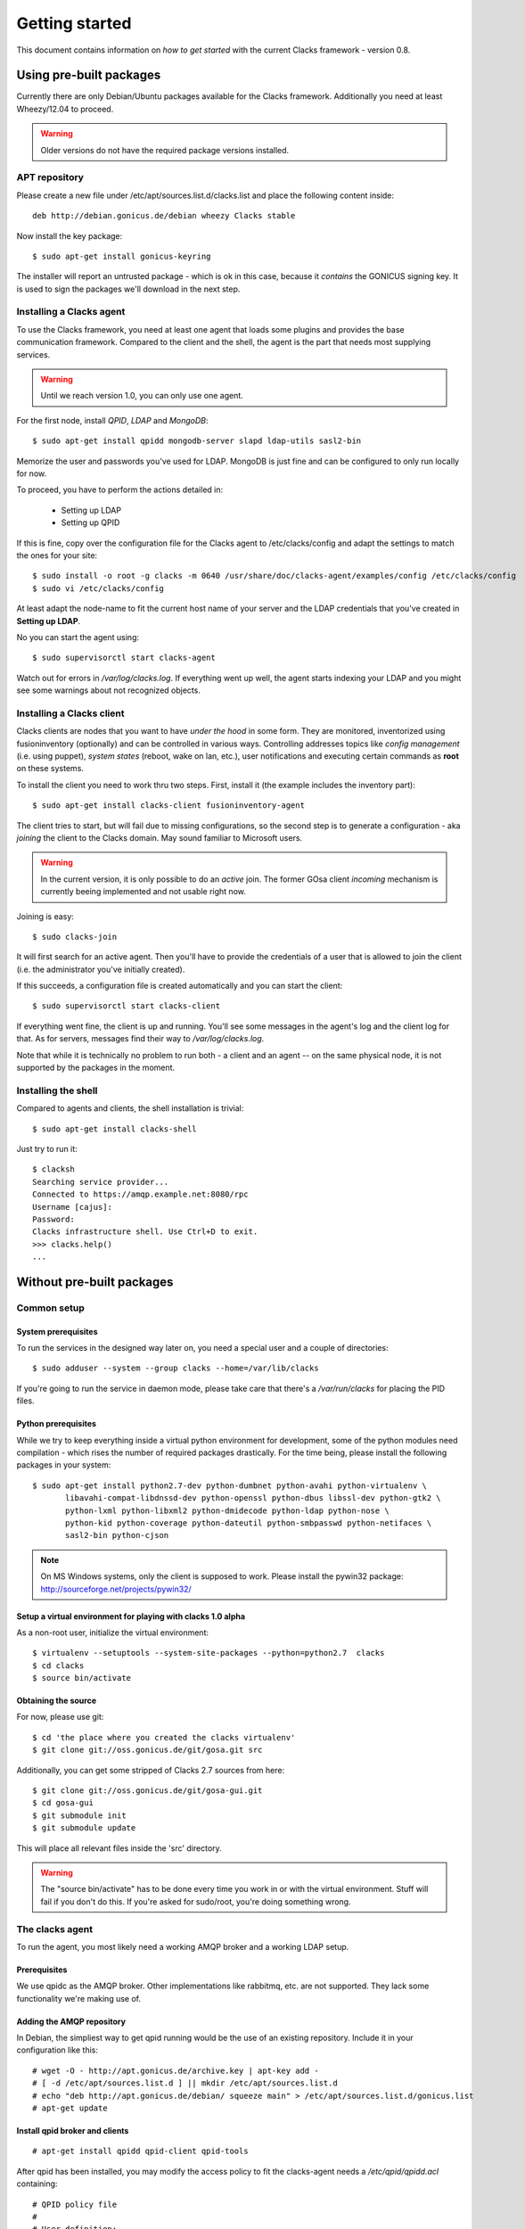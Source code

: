 Getting started
===============

.. _quickstart:

This document contains information on *how to get started* with
the current Clacks framework - version 0.8.

Using pre-built packages
------------------------

Currently there are only Debian/Ubuntu packages available for the Clacks
framework. Additionally you need at least Wheezy/12.04 to proceed.

.. warning::

    Older versions do not have the required package versions installed.


APT repository
^^^^^^^^^^^^^^

Please create a new file under /etc/apt/sources.list.d/clacks.list and place
the following content inside::

   deb http://debian.gonicus.de/debian wheezy Clacks stable

Now install the key package::

   $ sudo apt-get install gonicus-keyring

The installer will report an untrusted package - which is ok in this case,
because it *contains* the GONICUS signing key. It is used to sign the packages
we'll download in the next step.


Installing a Clacks agent
^^^^^^^^^^^^^^^^^^^^^^^^^

To use the Clacks framework, you need at least one agent that loads some
plugins and provides the base communication framework. Compared to the
client and the shell, the agent is the part that needs most supplying
services.

.. warning::

  Until we reach version 1.0, you can only use one agent.


For the first node, install *QPID*, *LDAP* and *MongoDB*::
  
  $ sudo apt-get install qpidd mongodb-server slapd ldap-utils sasl2-bin

Memorize the user and passwords you've used for LDAP. MongoDB is just
fine and can be configured to only run locally for now.

To proceed, you have to perform the actions detailed in:

 * Setting up LDAP
 * Setting up QPID

If this is fine, copy over the configuration file for the Clacks agent to
/etc/clacks/config and adapt the settings to match the ones for your site::
  
  $ sudo install -o root -g clacks -m 0640 /usr/share/doc/clacks-agent/examples/config /etc/clacks/config
  $ sudo vi /etc/clacks/config

At least adapt the node-name to fit the current host name of your server
and the LDAP credentials that you've created in **Setting up LDAP**.

No you can start the agent using::
  
  $ sudo supervisorctl start clacks-agent

Watch out for errors in */var/log/clacks.log*. If everything went up well,
the agent starts indexing your LDAP and you might see some warnings about
not recognized objects.


Installing a Clacks client
^^^^^^^^^^^^^^^^^^^^^^^^^^

Clacks clients are nodes that you want to have *under the hood* in some form. They
are monitored, inventorized using fusioninventory (optionally) and can be controlled
in various ways. Controlling addresses topics like *config management* (i.e. using puppet),
*system states* (reboot, wake on lan, etc.), user notifications and executing certain
commands as **root** on these systems.

To install the client you need to work thru two steps. First, install it (the
example includes the inventory part)::
    
  $ sudo apt-get install clacks-client fusioninventory-agent

The client tries to start, but will fail due to missing configurations, so the
second step is to generate a configuration - aka *joining* the client to the
Clacks domain. May sound familiar to Microsoft users.

.. warning::

  In the current version, it is only possible to do an *active* join. The former
  GOsa client *incoming* mechanism is currently beeing implemented and not usable
  right now.

Joining is easy::

  $ sudo clacks-join

It will first search for an active agent. Then you'll have to provide the credentials
of a user that is allowed to join the client (i.e. the administrator you've initially
created).

.. information::

  Maybe the zeroconf mechanism that is used to find an agent is not working
  in your setup. In this case use the *--url* switch to provide the complete
  AMQP URL. Example::
    
    $ sudo clacks-join --url amqps://agent.example.net/net.example

If this succeeds, a configuration file is created automatically and you can start the
client::
  
  $ sudo supervisorctl start clacks-client

If everything went fine, the client is up and running. You'll see some messages
in the agent's log and the client log for that. As for servers, messages find their
way to */var/log/clacks.log*.

.. information::

  Joining requires at least one active agent.

Note that while it is technically no problem to run both - a client and an agent -- on the
same physical node, it is not supported by the packages in the moment.


Installing the shell
^^^^^^^^^^^^^^^^^^^^

Compared to agents and clients, the shell installation is trivial::

  $ sudo apt-get install clacks-shell

Just try to run it::
  
  $ clacksh
  Searching service provider...
  Connected to https://amqp.example.net:8080/rpc
  Username [cajus]:
  Password:
  Clacks infrastructure shell. Use Ctrl+D to exit.
  >>> clacks.help()
  ...


Without pre-built packages
--------------------------

Common setup
^^^^^^^^^^^^

System prerequisites
""""""""""""""""""""

To run the services in the designed way later on, you need a special user
and a couple of directories::

    $ sudo adduser --system --group clacks --home=/var/lib/clacks

If you're going to run the service in daemon mode, please take care that
there's a */var/run/clacks* for placing the PID files.


Python prerequisites
""""""""""""""""""""

While we try to keep everything inside a virtual python environment for
development, some of the python modules need compilation - which rises the
number of required packages drastically. For the time being, please install
the following packages in your system::

  $ sudo apt-get install python2.7-dev python-dumbnet python-avahi python-virtualenv \
         libavahi-compat-libdnssd-dev python-openssl python-dbus libssl-dev python-gtk2 \
         python-lxml python-libxml2 python-dmidecode python-ldap python-nose \
         python-kid python-coverage python-dateutil python-smbpasswd python-netifaces \
         sasl2-bin python-cjson

.. note::
      On MS Windows systems, only the client is supposed to work. Please install the
      pywin32 package: http://sourceforge.net/projects/pywin32/


Setup a virtual environment for playing with clacks 1.0 alpha
"""""""""""""""""""""""""""""""""""""""""""""""""""""""""""""

As a non-root user, initialize the virtual environment::

  $ virtualenv --setuptools --system-site-packages --python=python2.7  clacks
  $ cd clacks
  $ source bin/activate


Obtaining the source
""""""""""""""""""""

For now, please use git::

   $ cd 'the place where you created the clacks virtualenv'
   $ git clone git://oss.gonicus.de/git/gosa.git src

Additionally, you can get some stripped of Clacks 2.7 sources from here::

   $ git clone git://oss.gonicus.de/git/gosa-gui.git
   $ cd gosa-gui
   $ git submodule init
   $ git submodule update

This will place all relevant files inside the 'src' directory.

.. warning::
      The "source bin/activate" has to be done every time you work in or with the
      virtual environment. Stuff will fail if you don't do this. If you're asked for
      sudo/root, you're doing something wrong.


The clacks agent
^^^^^^^^^^^^^^^^

To run the agent, you most likely need a working AMQP broker and
a working LDAP setup.


Prerequisites
"""""""""""""

We use qpidc as the AMQP broker. Other implementations like rabbitmq,
etc. are not supported. They lack some functionality we're making use
of.


Adding the AMQP repository
""""""""""""""""""""""""""

In Debian, the simpliest way to get qpid running would be the use
of an existing repository. Include it in your configuration like this::

  # wget -O - http://apt.gonicus.de/archive.key | apt-key add -
  # [ -d /etc/apt/sources.list.d ] || mkdir /etc/apt/sources.list.d
  # echo "deb http://apt.gonicus.de/debian/ squeeze main" > /etc/apt/sources.list.d/gonicus.list
  # apt-get update


Install qpid broker and clients
"""""""""""""""""""""""""""""""

::

  # apt-get install qpidd qpid-client qpid-tools

After qpid has been installed, you may modify the access policy
to fit the clacks-agent needs a `/etc/qpid/qpidd.acl` containing::

	# QPID policy file
	#
	# User definition:
	#   user = <user-name>[@domain[/realm]]
	#
	# User/Group lists:
	#   user-list = user1 user2 user3 ...
	#   group-name-list = group1 group2 group3 ...
	#
	# Group definition:
	#   group <group-name> = [user-list] [group-name-list]
	#
	# ACL definition:
	#   permission = [allow|acl|deny|deny-log]
	#   action = [consume|publish|create|access|bind|unbind|delete|purge|update]
	#   object = [virtualhost|queue|exchange|broker|link|route|method]
	#   property = [name|durable|owner|routingkey|passive|autodelete|exclusive|type|alternate|queuename|schemapackage|schemaclass]
	#
	# acl permission {<group-name>|<user-name>|"all"} {action|"all"} [object|"all"] [property=<property-value>]
	#
	# Example:
	#
	# group client = user1@QPID user2@QPID
	# acl allow client publish routingkey=exampleQueue exchange=amq.direct
	#
	# Will allow the group "client" containing of "user1" and "user2" be able to
	# make use of the routing key "exampleQueue" on the "amq.direct" exchange.
	
	# Group definitions
	group admins admin@QPID cajus@QPID
	group agents amqp@QPID
	#group event-publisher agents admins
	#group event-consumer agents admins
	group event-consumer amqp@QPID
	group event-publisher amqp@QPID
	
	# Admin is allowed to do everything
	acl allow admins all
	
	# Reply queue handling
	acl allow all access exchange name=reply-*
	acl allow all access queue name=reply-* owner=self
	acl allow all create queue name=reply-* durable=false autodelete=true
	acl allow all consume queue name=reply-* owner=self
	acl allow all publish exchange routingkey=reply-* owner=self
	
	# Event producer
	acl allow event-publisher all     queue    name=org.clacks
	acl allow event-publisher all     exchange name=org.clacks
	
	# Event consumer
	#TODO: replace "all" by "event-consumer" later on
	acl allow all create  queue    name=event-listener-*
	acl allow all delete  queue    name=event-listener-* owner=self
	acl allow all consume queue    name=event-listener-* owner=self
	acl allow all access  queue    name=event-listener-* owner=self
	acl allow all purge   queue    name=event-listener-* owner=self
	acl allow all access  queue    name=org.clacks
	acl allow all access  exchange name=org.clacks
	acl allow all access  exchange name=event-listener-* owner=self
	acl allow all bind    exchange name=org.clacks queuename=event-listener-* routingkey=event
	acl allow all unbind  exchange name=org.clacks queuename=event-listener-* routingkey=event
	acl allow all publish exchange name=org.clacks routingkey=event
	
	# Let agents do everything with the org.clacks queues and exchanges, agents itself
	# are trusted by now.
	acl allow agents all queue name=org.clacks.*
	acl allow agents all exchange name=org.clacks.*
	acl allow agents all exchange name=amq.direct queuename=org.clacks.*
	
	# Let every authenticated instance publish to the command queues
	acl allow all access   queue    name=org.clacks.command.*
	acl allow all publish  queue    name=org.clacks.command.*
	acl allow all publish  exchange routingkey=org.clacks.command.*
	acl allow all access   exchange name=org.clacks.command.*
	
	# Let clients create their own queue to listen on
	acl allow all access  queue    name=org.clacks
	acl allow all access  queue    name=org.clacks.client.* owner=self
	acl allow all consume queue    name=org.clacks.client.* owner=self
	acl allow all create  queue    name=org.clacks.client.* exclusive=true autodelete=true durable=false
	acl allow all access  exchange name=org.clacks
	acl allow all access  exchange name=org.clacks.client.* owner=self
	acl allow all bind    exchange name=amq.direct queuename=org.clacks.client.*
	
	# Let agents send to the client queues
	acl allow agents publish  exchange  routingkey=org.clacks.client.*
	
	# By default, drop everything else
	acl deny all all

Now the broker aka bus is up and running on the host.


For production use, you should enable SSL for the broker and for clacks core. Generating
the certificates is shown here:

http://rajith.2rlabs.com/2010/03/01/apache-qpid-securing-connections-with-ssl/


Install LDAP service
""""""""""""""""""""

To use the LDAP service, a couple of schema files have to be added to
your configuration. The following text assumes that you've a plain / empty
stock debian configuration on your system. If it's not the case, you've to
know what to do yourself.

First, install the provided schema files. These commands have to be executed
with *root* power by default, so feel free to use sudo and find the schema
*LDIF* files in the ``contrib/ldap`` directory of your clacks checkout. Install
these schema files like this::

	# ldapadd -Y EXTERNAL -H ldapi:/// -f clacks-core.ldif
	# ldapadd -Y EXTERNAL -H ldapi:/// -f registered-device.ldif
	# ldapadd -Y EXTERNAL -H ldapi:/// -f installed-device.ldif
	# ldapadd -Y EXTERNAL -H ldapi:/// -f configured-device.ldif

If you use the PHP GUI, you also need to install the "old" schema files, because
the Clacks GUI and clacks.agent service are meant to coexist until everything is cleanly
migrated.

After you've optionally done that, find out which base is configured for your system::

	manager@ldap:~$ sudo ldapsearch -LLL -Y EXTERNAL -H ldapi:/// -b cn=config olcSuffix=* olcSuffix
	SASL/EXTERNAL authentication started
	SASL username: gidNumber=0+uidNumber=0,cn=peercred,cn=external,cn=auth
	SASL SSF: 0
	dn: olcDatabase={1}hdb,cn=config
	olcSuffix: dc=example,dc=net

In this case, you'll see the configured suffix as **dc=example,dc=net** in the
result set. Your milieage may vary.

Based on the suffix, create a *LDIF* file containing an updated index - on top with
the *DN* shown in the result of the search above::

	dn: olcDatabase={1}hdb,cn=config
	changetype: modify
	replace: olcDbIndex
	olcDbIndex: default sub
	olcDbIndex: objectClass pres,eq
	olcDbIndex: cn pres,eq,sub
	olcDbIndex: uid eq,sub
	olcDbIndex: uidNumber eq
	olcDbIndex: gidNumber eq
	olcDbIndex: mail eq,sub
	olcDbIndex: deviceStatus pres,sub
	olcDbIndex: deviceType pres,eq
	olcDbIndex: sn pres,eq,sub
	olcDbIndex: givenName pres,eq,sub
	olcDbIndex: ou pres,eq,sub
	olcDbIndex: memberUid eq
	olcDbIndex: uniqueMember eq
	olcDbIndex: deviceUUID pres,eq

Save that file to *index-update.ldif* and add it to your LDAP using::

	manager@ldap:~$ sudo ldapmodify -Y EXTERNAL -H ldapi:/// -f index-update.ldif

Your LDAP now has the required schema files and an updated index to perform
searches in reliable speed.

Later in this document, you'll need the *DN* and the *credentials* of the LDAP administrator
which has been created during the setup process. For Debian, this is *cn=admin,<your base here>*.

.. note::

	Hopefully, you remember the credentials you've assigned during LDAP
	installation, because you'll need them later on ;-)


AMQP LDAP-Authentication
""""""""""""""""""""""""

/etc/default/saslauthd::

  #
  # Settings for saslauthd daemon
  # Please read /usr/share/doc/sasl2-bin/README.Debian for details.
  #
  
  # Should saslauthd run automatically on startup? (default: no)
  START=yes
  
  # Description of this saslauthd instance. Recommended.
  # (suggestion: SASL Authentication Daemon)
  DESC="SASL Authentication Daemon"
  
  # Short name of this saslauthd instance. Strongly recommended.
  # (suggestion: saslauthd)
  NAME="saslauthd"
  
  # Which authentication mechanisms should saslauthd use? (default: pam)
  #
  # Available options in this Debian package:
  # getpwent  -- use the getpwent() library function
  # kerberos5 -- use Kerberos 5
  # pam       -- use PAM
  # rimap     -- use a remote IMAP server
  # shadow    -- use the local shadow password file
  # sasldb    -- use the local sasldb database file
  # ldap      -- use LDAP (configuration is in /etc/saslauthd.conf)
  #
  # Only one option may be used at a time. See the saslauthd man page
  # for more information.
  #
  # Example: MECHANISMS="pam"
  MECHANISMS="ldap"
  
  # Additional options for this mechanism. (default: none)
  # See the saslauthd man page for information about mech-specific options.
  MECH_OPTIONS=""
  
  # How many saslauthd processes should we run? (default: 5)
  # A value of 0 will fork a new process for each connection.
  THREADS=5
  
  # Other options (default: -c -m /var/run/saslauthd)
  # Note: You MUST specify the -m option or saslauthd won't run!
  #
  # WARNING: DO NOT SPECIFY THE -d OPTION.
  # The -d option will cause saslauthd to run in the foreground instead of as
  # a daemon. This will PREVENT YOUR SYSTEM FROM BOOTING PROPERLY. If you wish
  # to run saslauthd in debug mode, please run it by hand to be safe.
  #
  # See /usr/share/doc/sasl2-bin/README.Debian for Debian-specific information.
  # See the saslauthd man page and the output of 'saslauthd -h' for general
  # information about these options.
  #
  # Example for postfix users: "-c -m /var/spool/postfix/var/run/saslauthd"
  OPTIONS="-c -m /var/run/saslauthd"


/etc/saslauthd.conf::

  ldap_servers: ldap://ldap.your.domain
  ldap_search_base: dc=example,dc=com
  ldap_filter: (|(&(objectClass=simpleSecurityObject)(cn=%U))(&(objectClass=gosaAccount)(uid=%U))(&(objectClass=registeredDevice)(deviceUUID=%U)))
  ldap_scope: sub
  ldap_size_limit: 0
  ldap_time_limit: 15
  ldap_timeout: 15
  ldap_version: 3
  ldap_debug: 255


Test::

  # /etc/init.d/saslauthd restart
  # testsaslauthd -u admin -p secret -r QPID


/etc/qpid/sasl/qpidd.conf::

  pwcheck_method: saslauthd
  mech_list: PLAIN LOGIN

Start up service::

  # adduser qpidd sasl
  # /etc/init.d/qpidd restart

Check if it works::

  # qpid-config -a admin/secret@hostname queues

Prepare DNS-Zone for zeroconf
"""""""""""""""""""""""""""""

Zeroconf setup::

  ; Zeroconf base setup
  b._dns-sd._udp                  PTR @   ;  b = browse domain
  lb._dns-sd._udp                 PTR @   ;  lb = legacy browse domain
  _services._dns-sd._udp          PTR _amqps._tcp
                                  PTR _https._tcp
  
  ; Zeroconf clacks records
  _amqps._tcp                     PTR Clacks\ RPC\ Service._amqps._tcp
  Clacks\ RPC\ Service._amqps._tcp  SRV 0 0 5671 amqp.intranet.gonicus.de.
                                  TXT path=/org.clacks service=clacks
  
  _https._tcp                     PTR Clacks\ Web\ Service._https._tcp
                                  PTR Clacks\ RPC\ Service._https._tcp
  Clacks\ Web\ Service._https._tcp  SRV 0 0 443 gosa.intranet.gonicus.de.
                                  TXT path=/gosa
  Clacks\ RPC\ Service._https._tcp SRV 0 0 8080 amqp.intranet.gonicus.de.
                                  TXT path=/rpc service=clacks

You can test your setup with::

  you@amqp:~$ avahi-browse -D
  +  n/a  n/a example.net

  you@amqp:~$ avahi-browse -rd example.net _amqps._tcp
  +   k.A. k.A. Clacks RPC Service                              _amqps._tcp          example.net
  =   k.A. k.A. Clacks RPC Service                              _amqps._tcp          example.net
     hostname = [amqp.example.net]
     address = [10.3.64.59]
     port = [5671]
     txt = ["service=clacks" "path=/org.clacks"]


Deploy a development agent
""""""""""""""""""""""""""

To deploy the agent, please run these commands inside the activated
virtual environment::

  $ pushd .; cd clacks.common && ./setup.py develop; popd
  $ pushd .; cd clacks.agent && ./setup.py develop; popd


  Alternatively you can build the complete package using::

  $ ./setup.py develop


.. warning:: 
	Using the above command to build the complete package will also build
	additional modules like libinst, amires, ... 

     	This will increase the configuration effort drastically, which is not 
	recommended during the quickstart quide.


Starting the service
""""""""""""""""""""

In a productive environment, everything should be defined in the configuration
file, so copy the configuration file to the place where clacks expects it::

  $ mkdir -p /etc/clacks
  $ cp ./src/clacks.agent/src/clacks/agent/data/agent.conf /etc/clacks/config

Now take a look at the config file and adapt it to your needs.

You can start the daemon in foreground like this::

  $ clacks-agent -f

.. warning::
    Make sure, you've entered the virtual environment using "source bin/activate"
    from inside the clacks directory.


If you want to run the agent in a more productive manner, you can use the
daemon mode and start it as root. It will then fork to the configured user
and run as a daemon.


:status: todo
	Describe how to secure the communication between the clacks-agent and used services.


Here is an example config file for a non-secured service. (A HowTo about securing the service will follow soon!)::

    [core]
    
    # Keyword loglevel: ALL/DEBUG, INFO, WARNING, ERROR, CRITICAL
    loglevel = DEBUG
    
    # Keyword syslog: file, stderr, syslog
    log = stderr
    
    # Keyword logfile: full path to log to if log = file
    #logfile = /var/log/clacks/agent.log
    
    # Keyword id: name of this clacks-agent node
    id = clacks-agent
    
    # Keyword user: username to run the daemon as
    #user = clacks
    
    # Keyword group: groupname to run the daemon as
    #group = clacks
    
    # Keyword pidfile: where to place the pid in daemon mode
    #pidfile = /var/run/clacks/clacks.pid
    
    # Keyword profile: for debugging, only
    profile = False

    [scheduler]
    database = sqlite://
    
    [amqp]
    
    # Keyword url: URL to one of your AMQP servers
    #
    # Examples:
    #
    # amqp://amqp.example.net:5671
    # amqps://amqp.example.net:5671
    #
    # Secured services listing on 5672!
    # This example uses an unsecured amqp service
    url = amqp://localhost:5672
    
    # Keyword id:
    id = admin
    key = tester
    
    [http]
    host = localhost
    port = 8080
    #sslpemfile = /etc/clacks/host.pem
    
    [goto]
    oui-db = /usr/share/clacks/oui.txt
    
    [repository]
    database = mysql+mysqldb://libinst:secret@localhost/libinst?charset=utf8&use_unicode=0
    http_base_url = http://localhost/debian
    db_purge = False
    path = /srv/repository/data
    
    [ldap]
    url = ldap://localhost/dc=example,dc=net
    bind_dn = cn=admin,dc=example,dc=net
    bind_secret = secret
    pool_size = 10



The clacks shell
^^^^^^^^^^^^^^^^

Installing
""""""""""

To deploy the shell, use::

  $ pushd .; cd clacks.common && ./setup.py develop; popd
  $ pushd .; cd clacks.shell && ./setup.py develop; popd

inside your activated virtual env. You can skip this if you ran ./setup.py for
a complete deployment.


First contact
^^^^^^^^^^^^^

The clacks shell will use zeroconf/DNS to find relevant connection methods. Alternatively
you can specify the connection URL to skip zeroconf/DNS.

Start the shell and send a command::

  $ clacksh
  (authenticate as the admin user you've created in qpid's SASL DB)
  >>> clacks.help()
  >>> mksmbhash("secret")
  >>> <Strg+D>

The shell did not get priorized work in the moment, so the clacks.help() output is
neither sorted, nor grouped by plugins. Much space for improvements.

If you tend to use a connection URL directly, use::

  $ clacksh http[s]://amqp.example.com:8080/rpc

for HTTP based sessions or ::

  $ clacksh amqp[s]://amqp.example.com/org.clacks

for AMQP based sessions.


The clacks client
^^^^^^^^^^^^^^^^^^

A clacks client is a device instance that has been joined into the clacks network.
Every client can incorporate functionality into the network - or can just be
a managed client.


Installing
""""""""""

To deploy the client components, use::

  $ pushd .; cd clacks.common && ./setup.py develop; popd
  $ pushd .; cd clacks.client && ./setup.py develop; popd
  $ pushd .; cd clacks.dbus && ./setup.py develop; popd

inside your activated virtual env. You can skip this if you ran ./setup.py for
a complete deployment.


Joining the party
"""""""""""""""""

A client needs to authenticate to the clacks bus. In order to create the required
credentials for that, you've to "announce" or "join" the client to the system.

To do that, run ::

  $ sudo -s
  # cd 'wherever your clacks virtual environment is'
  # source bin/activate
  # clacks-join

on the client you're going to join. In the development case, this may be the
same machine which runs the agent.


Running the root component
""""""""""""""""""""""""""

Some functionality may need root permission, while we don't want to run the complete
client as root. The clacks-dbus component is used to run dedicated tasks as root. It
can be extended by simple plugins and registers the resulting methods in the dbus
interface.

To use the dbus-component, you've to allow the clacks system user (or whatever user
the clacks-client is running later on) to use certain dbus services. Copy and eventually
adapt the file src/contrib/dbus/org.clacks.conf to /etc/dbus-1/system.d/ and
reload your dbus service. ::

  $ sudo service dbus reload

To start the dbus component, activate the python virtual environment as root and run
the clacks-dbus component in daemon or foreground mode::

  $ sudo -s
  # cd 'wherever your clacks virtual environment is'
  # source bin/activate
  # clacks-dbus -f


Running the client
""""""""""""""""""

To run the client, you should put your development user into the clacks group - to
be able to use the dbus features::

  $ sudo adduser $USER clacks

You might need to re-login to make the changes happen. After that, start the clacks
client inside the activated virtual environment::

  $ clacks-client -f

Integration with PHP Clacks
---------------------------

The *clacks agent* and *clacks client* setup may be ok for playing around, but
as of Clacks 2.7 you can configure an active communication between the ordinary
PHP Clacks and the agent - which acts as a replacement for *gosa-si*.

.. warning::

   While the clacks agent series are under heavy development, it is recommended
   to try with Clacks 2.7 trunk. You should be aware of not beeing able to replace
   all gosa-si functionality in the moment.

-----------------

To connection the web-based Clacks with the clacks agent you have to adjust the configuration slightly.
There are two ways to do so, the first is to update the Clacks 2.7 configuration file directly 
``/etc/clacks/config`` to include the following lines:

.. code-block:: xml

    <main>
    	...
        <location 
            gosaRpcPassword="secret"
            gosaRpcServer="https://gosa-agent-server:8080/rpc"
            gosaRpcUser="amqp"/>
    </main>


The other way would be to configure these properties inside of Clacks using the ``preferences`` plugin.

Select the ``preferences`` plugin from the menu and then read and accept the warning message.

.. image:: static/images/gosa_setup_rpc_1.png

Then click on the filter rules and select "All properties" to show all properties, even unused.
Then enter ``rpc`` in the search-filter input box, to only show rpc related options, only three options should 
be left in the list below. 
Now adjust the values of these properties to match your setup and click ``apply`` on the bottom of the page.

.. image:: static/images/gosa_setup_rpc_2.png

That is all, you may only need to relog into the Clacks GUI.

Design overview
---------------

**TODO**: graphics, text, etc.
